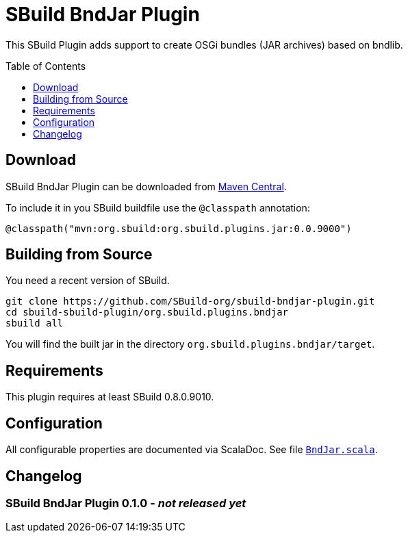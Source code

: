 = SBuild BndJar Plugin
:sbuildversion: 0.8.0.9010
:pluginversion: 0.0.9000
:toc:
:toc-placement: preamble
:toclevels: 1

This SBuild Plugin adds support to create OSGi bundles (JAR archives) based on bndlib.

== Download

SBuild BndJar Plugin can be downloaded from http://repo1.maven.org/maven2/org/sbuild/org.sbuild.plugins.bndjar/[Maven Central].

To include it in you SBuild buildfile use the `@classpath` annotation:

[source,scala,subs="attributes"]
----
@classpath("mvn:org.sbuild:org.sbuild.plugins.jar:{pluginversion}")
----

== Building from Source

You need a recent version of SBuild.

----
git clone https://github.com/SBuild-org/sbuild-bndjar-plugin.git
cd sbuild-sbuild-plugin/org.sbuild.plugins.bndjar
sbuild all
----

You will find the built jar in the directory `org.sbuild.plugins.bndjar/target`.

== Requirements

This plugin requires at least SBuild {sbuildversion}.

== Configuration

All configurable properties are documented via ScalaDoc. See file link:org.sbuild.plugins.bndjar/src/main/scala/org/sbuild/plugins/bndjar/BndJar.scala[`BndJar.scala`].

== Changelog

=== SBuild BndJar Plugin 0.1.0 - _not released yet_
